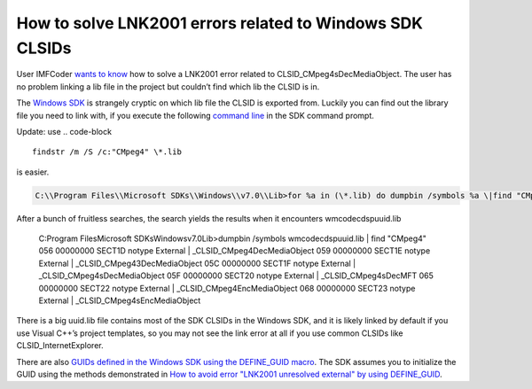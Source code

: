 .. meta::
   :description: User IMFCoder wants to know how to solve a LNK2001 error related to CLSID_CMpeg4sDecMediaObject. The user has no problem linking a lib file in the project but c

How to solve LNK2001 errors related to Windows SDK CLSIDs
=========================================================
.. post:: 8, Apr, 2011
   :tags: Globally unique identifier,Microsoft Windows SDK,Visual C++
   :category: enmsdn,Microsoft,Visual Studio
   :author: me
   :nocomments:

User IMFCoder `wants to
know <http://social.msdn.microsoft.com/Forums/en-US/vcgeneral/thread/7aa5ff12-cf78-438d-b9de-324a0530ca87/>`__
how to solve a LNK2001 error related to CLSID_CMpeg4sDecMediaObject. The
user has no problem linking a lib file in the project but couldn’t find
which lib the CLSID is in. 

The `Windows
SDK <http://en.wikipedia.org/wiki/Microsoft_Windows_SDK>`__ is strangely
cryptic on which lib file the CLSID is exported from. Luckily you can
find out the library file you need to link with, if you execute the
following `command
line <http://en.wikipedia.org/wiki/Command-line_interface>`__ in the SDK
command prompt.

Update: use 
.. code-block ::

   findstr /m /S /c:"CMpeg4" \*.lib

is easier.

.. code-block ::
   
   C:\\Program Files\\Microsoft SDKs\\Windows\\v7.0\\Lib>for %a in (\*.lib) do dumpbin /symbols %a \|find "CMpeg4" 
   
After a bunch of fruitless
searches, the search yields the results when it encounters
wmcodecdspuuid.lib

   C:\Program Files\Microsoft SDKs\Windows\v7.0\Lib>dumpbin /symbols wmcodecdspuuid.lib   | find "CMpeg4"
   056 00000000 SECT1D notype       External     | _CLSID_CMpeg4DecMediaObject
   059 00000000 SECT1E notype       External     | _CLSID_CMpeg43DecMediaObject
   05C 00000000 SECT1F notype       External     | _CLSID_CMpeg4sDecMediaObject
   05F 00000000 SECT20 notype       External     | _CLSID_CMpeg4sDecMFT
   065 00000000 SECT22 notype       External     | _CLSID_CMpeg4EncMediaObject
   068 00000000 SECT23 notype       External     | _CLSID_CMpeg4sEncMediaObject

There is a big uuid.lib file contains most
of the SDK CLSIDs in the Windows SDK, and it is likely linked by default
if you use Visual C++’s project templates, so you may not see the link
error at all if you use common CLSIDs like CLSID_InternetExplorer. 

There
are also `GUIDs defined in the Windows SDK using the DEFINE_GUID
macro <http://msdn.microsoft.com/en-us/library/ff960419.aspx>`__. The
SDK assumes you to initialize the GUID using the methods demonstrated in
`How to avoid error "LNK2001 unresolved external" by using
DEFINE_GUID <http://support.microsoft.com/kb/130869>`__.

